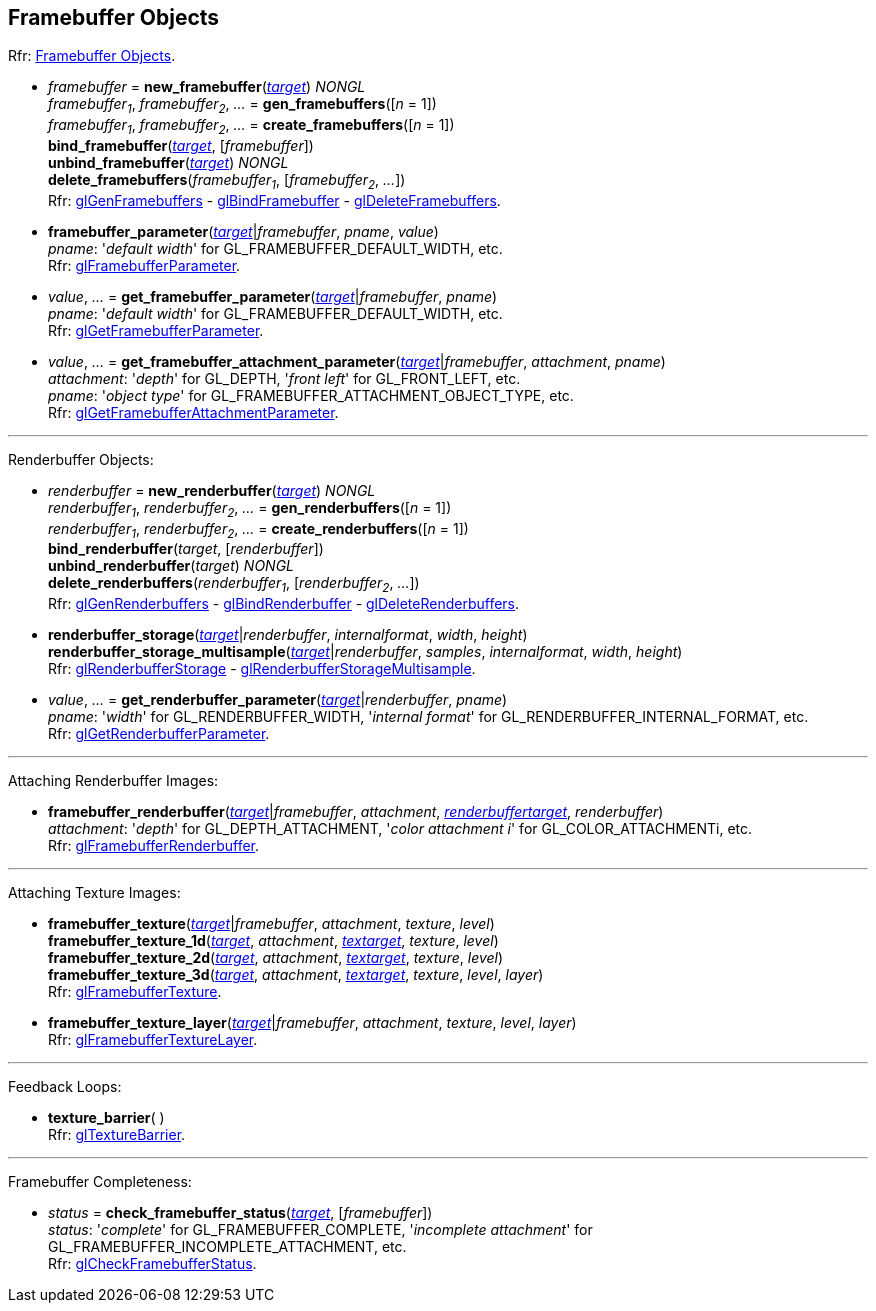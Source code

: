
== Framebuffer Objects

[small]#Rfr: https://www.khronos.org/opengl/wiki/Category:Core_API_Ref_Framebuffer_Objects[Framebuffer Objects].#

[[gl.bind_framebuffer]]
* _framebuffer_ = *new_framebuffer*(<<framebuffertarget, _target_>>) _NONGL_ +
_framebuffer~1~_, _framebuffer~2~_, _..._ = *gen_framebuffers*([_n_ = 1]) +
_framebuffer~1~_, _framebuffer~2~_, _..._ = *create_framebuffers*([_n_ = 1]) +
*bind_framebuffer*(<<framebuffertarget, _target_>>, [_framebuffer_]) +
*unbind_framebuffer*(<<framebuffertarget, _target_>>) _NONGL_ +
*delete_framebuffers*(_framebuffer~1~_, [_framebuffer~2~_, _..._]) +
[small]#Rfr: 
https://www.khronos.org/opengl/wiki/GLAPI/glGenFramebuffers[glGenFramebuffers] -
https://www.khronos.org/opengl/wiki/GLAPI/glBindFramebuffer[glBindFramebuffer] -
https://www.khronos.org/opengl/wiki/GLAPI/glDeleteFramebuffers[glDeleteFramebuffers].#

////
[[gl.is_framebuffer]]
* _boolean_ = *is_framebuffer*(_framebuffer_)
////

[[gl.framebuffer_parameter]]
* *framebuffer_parameter*(<<framebuffertarget, _target_>>|_framebuffer_, _pname_, _value_) +
[small]#_pname_: '_default width_' for GL_FRAMEBUFFER_DEFAULT_WIDTH, etc. +
Rfr: https://www.khronos.org/opengl/wiki/GLAPI/glFramebufferParameter[glFramebufferParameter].#

[[gl.get_framebuffer_parameter]]
* _value_, _..._ = *get_framebuffer_parameter*(<<framebuffertarget, _target_>>|_framebuffer_, _pname_) +
[small]#_pname_: '_default width_' for GL_FRAMEBUFFER_DEFAULT_WIDTH, etc. +
Rfr: https://www.khronos.org/opengl/wiki/GLAPI/glGetFramebufferParameter[glGetFramebufferParameter].#

[[gl.get_framebuffer_attachment_parameter]]
* _value_, _..._ = *get_framebuffer_attachment_parameter*(<<framebuffertarget, _target_>>|_framebuffer_, _attachment_, _pname_) +
[small]#_attachment_: '_depth_' for GL_DEPTH, '_front left_' for GL_FRONT_LEFT, etc. +
_pname_: '_object type_' for GL_FRAMEBUFFER_ATTACHMENT_OBJECT_TYPE, etc. +
Rfr: https://www.khronos.org/opengl/wiki/GLAPI/glGetFramebufferAttachmentParameter[glGetFramebufferAttachmentParameter].#

'''

Renderbuffer Objects:

[[gl.bind_renderbuffer]]
* _renderbuffer_ = *new_renderbuffer*(<<renderbuffertarget, _target_>>) _NONGL_ +
_renderbuffer~1~_, _renderbuffer~2~_, _..._ = *gen_renderbuffers*([_n_ = 1]) +
_renderbuffer~1~_, _renderbuffer~2~_, _..._ = *create_renderbuffers*([_n_ = 1]) +
*bind_renderbuffer*(_target_, [_renderbuffer_]) +
*unbind_renderbuffer*(_target_) _NONGL_ +
*delete_renderbuffers*(_renderbuffer~1~_, [_renderbuffer~2~_, _..._]) +
[small]#Rfr: 
https://www.khronos.org/opengl/wiki/GLAPI/glGenRenderbuffers[glGenRenderbuffers] -
https://www.khronos.org/opengl/wiki/GLAPI/glBindRenderbuffer[glBindRenderbuffer] -
https://www.khronos.org/opengl/wiki/GLAPI/glDeleteRenderbuffers[glDeleteRenderbuffers].#


////
[[gl.is_renderbuffer]]
* _boolean_ = *is_renderbuffer*(_renderbuffer_)
////



[[gl.renderbuffer_storage]]
* *renderbuffer_storage*(<<renderbuffertarget, _target_>>|_renderbuffer_, _internalformat_, _width_, _height_) +
*renderbuffer_storage_multisample*(<<renderbuffertarget, _target_>>|_renderbuffer_, _samples_, _internalformat_, _width_, _height_) +
[small]#Rfr: https://www.khronos.org/opengl/wiki/GLAPI/glRenderbufferStorage[glRenderbufferStorage] -
https://www.khronos.org/opengl/wiki/GLAPI/glRenderbufferStorageMultisample[glRenderbufferStorageMultisample].#

[[gl.get_renderbuffer_parameter]]
* _value_, _..._ = *get_renderbuffer_parameter*(<<renderbuffertarget, _target_>>|_renderbuffer_, _pname_) +
[small]#_pname_: '_width_' for GL_RENDERBUFFER_WIDTH, '_internal format_' for GL_RENDERBUFFER_INTERNAL_FORMAT, etc. +
Rfr: https://www.khronos.org/opengl/wiki/GLAPI/glGetRenderbufferParameter[glGetRenderbufferParameter].#

'''

Attaching Renderbuffer Images:

[[gl.framebuffer_renderbuffer]]
* *framebuffer_renderbuffer*(<<framebuffertarget, _target_>>|_framebuffer_, _attachment_, <<renderbuffertarget, _renderbuffertarget_>>, _renderbuffer_) +
[small]#_attachment_: '_depth_' for GL_DEPTH_ATTACHMENT, '_color attachment i_' for GL_COLOR_ATTACHMENTi, etc. +
Rfr: https://www.khronos.org/opengl/wiki/GLAPI/glFramebufferRenderbuffer[glFramebufferRenderbuffer].#

'''

Attaching Texture Images:

[[gl.framebuffer_texture]]
* *framebuffer_texture*(<<framebuffertarget, _target_>>|_framebuffer_, _attachment_, _texture_, _level_) +
*framebuffer_texture_1d*(<<framebuffertarget, _target_>>, _attachment_, <<texturetarget, _textarget_>>, _texture_, _level_) +
*framebuffer_texture_2d*(<<framebuffertarget, _target_>>, _attachment_, <<texturetarget, _textarget_>>, _texture_, _level_) +
*framebuffer_texture_3d*(<<framebuffertarget, _target_>>, _attachment_, <<texturetarget, _textarget_>>, _texture_, _level_, _layer_) +
[small]#Rfr: https://www.khronos.org/opengl/wiki/GLAPI/glFramebufferTexture[glFramebufferTexture].#

[[gl.framebuffer_texture_layer]]
*  *framebuffer_texture_layer*(<<framebuffertarget, _target_>>|_framebuffer_, _attachment_, _texture_, _level_, _layer_) +
[small]#Rfr: https://www.khronos.org/opengl/wiki/GLAPI/glFramebufferTextureLayer[glFramebufferTextureLayer].#

'''

Feedback Loops:

[[gl.texture_barrier]]
* *texture_barrier*( ) +
[small]#Rfr: https://www.khronos.org/opengl/wiki/GLAPI/glTextureBarrier[glTextureBarrier].#

'''

Framebuffer Completeness:

[[gl.check_framebuffer_status]]
* _status_ = *check_framebuffer_status*(<<framebuffertarget, _target_>>, [_framebuffer_]) +
[small]#_status_: '_complete_' for GL_FRAMEBUFFER_COMPLETE, '_incomplete attachment_' for GL_FRAMEBUFFER_INCOMPLETE_ATTACHMENT, etc. +
Rfr: https://www.khronos.org/opengl/wiki/GLAPI/glCheckFramebufferStatus[glCheckFramebufferStatus].#


